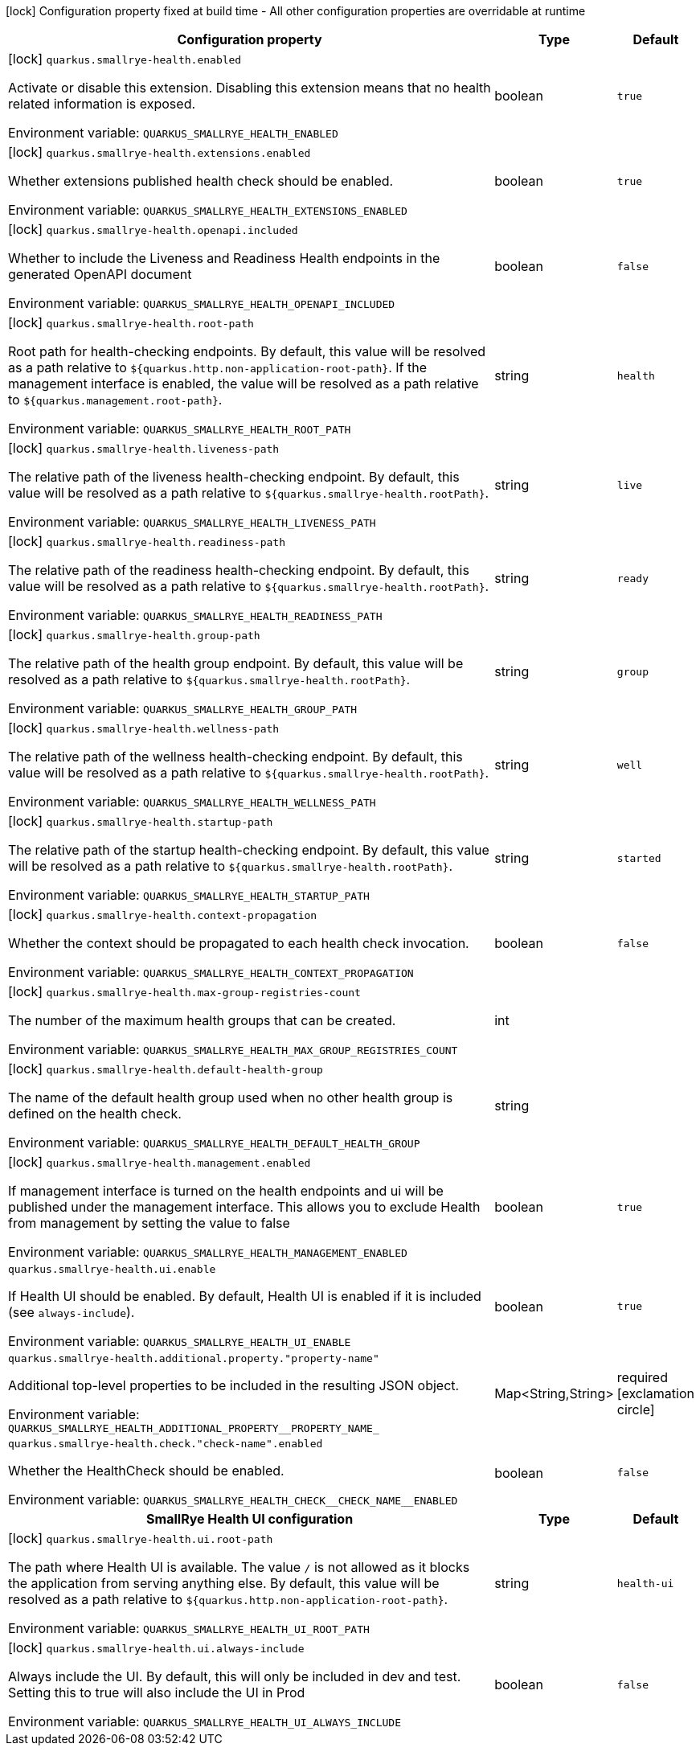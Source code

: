 :summaryTableId: quarkus-smallrye-health_quarkus-smallrye-health
[.configuration-legend]
icon:lock[title=Fixed at build time] Configuration property fixed at build time - All other configuration properties are overridable at runtime
[.configuration-reference.searchable, cols="80,.^10,.^10"]
|===

h|[.header-title]##Configuration property##
h|Type
h|Default

a|icon:lock[title=Fixed at build time] [[quarkus-smallrye-health_quarkus-smallrye-health-enabled]] [.property-path]##`quarkus.smallrye-health.enabled`##

[.description]
--
Activate or disable this extension. Disabling this extension means that no health related information is exposed.


ifdef::add-copy-button-to-env-var[]
Environment variable: env_var_with_copy_button:+++QUARKUS_SMALLRYE_HEALTH_ENABLED+++[]
endif::add-copy-button-to-env-var[]
ifndef::add-copy-button-to-env-var[]
Environment variable: `+++QUARKUS_SMALLRYE_HEALTH_ENABLED+++`
endif::add-copy-button-to-env-var[]
--
|boolean
|`true`

a|icon:lock[title=Fixed at build time] [[quarkus-smallrye-health_quarkus-smallrye-health-extensions-enabled]] [.property-path]##`quarkus.smallrye-health.extensions.enabled`##

[.description]
--
Whether extensions published health check should be enabled.


ifdef::add-copy-button-to-env-var[]
Environment variable: env_var_with_copy_button:+++QUARKUS_SMALLRYE_HEALTH_EXTENSIONS_ENABLED+++[]
endif::add-copy-button-to-env-var[]
ifndef::add-copy-button-to-env-var[]
Environment variable: `+++QUARKUS_SMALLRYE_HEALTH_EXTENSIONS_ENABLED+++`
endif::add-copy-button-to-env-var[]
--
|boolean
|`true`

a|icon:lock[title=Fixed at build time] [[quarkus-smallrye-health_quarkus-smallrye-health-openapi-included]] [.property-path]##`quarkus.smallrye-health.openapi.included`##

[.description]
--
Whether to include the Liveness and Readiness Health endpoints in the generated OpenAPI document


ifdef::add-copy-button-to-env-var[]
Environment variable: env_var_with_copy_button:+++QUARKUS_SMALLRYE_HEALTH_OPENAPI_INCLUDED+++[]
endif::add-copy-button-to-env-var[]
ifndef::add-copy-button-to-env-var[]
Environment variable: `+++QUARKUS_SMALLRYE_HEALTH_OPENAPI_INCLUDED+++`
endif::add-copy-button-to-env-var[]
--
|boolean
|`false`

a|icon:lock[title=Fixed at build time] [[quarkus-smallrye-health_quarkus-smallrye-health-root-path]] [.property-path]##`quarkus.smallrye-health.root-path`##

[.description]
--
Root path for health-checking endpoints. By default, this value will be resolved as a path relative to `$++{++quarkus.http.non-application-root-path++}++`. If the management interface is enabled, the value will be resolved as a path relative to `$++{++quarkus.management.root-path++}++`.


ifdef::add-copy-button-to-env-var[]
Environment variable: env_var_with_copy_button:+++QUARKUS_SMALLRYE_HEALTH_ROOT_PATH+++[]
endif::add-copy-button-to-env-var[]
ifndef::add-copy-button-to-env-var[]
Environment variable: `+++QUARKUS_SMALLRYE_HEALTH_ROOT_PATH+++`
endif::add-copy-button-to-env-var[]
--
|string
|`health`

a|icon:lock[title=Fixed at build time] [[quarkus-smallrye-health_quarkus-smallrye-health-liveness-path]] [.property-path]##`quarkus.smallrye-health.liveness-path`##

[.description]
--
The relative path of the liveness health-checking endpoint. By default, this value will be resolved as a path relative to `$++{++quarkus.smallrye-health.rootPath++}++`.


ifdef::add-copy-button-to-env-var[]
Environment variable: env_var_with_copy_button:+++QUARKUS_SMALLRYE_HEALTH_LIVENESS_PATH+++[]
endif::add-copy-button-to-env-var[]
ifndef::add-copy-button-to-env-var[]
Environment variable: `+++QUARKUS_SMALLRYE_HEALTH_LIVENESS_PATH+++`
endif::add-copy-button-to-env-var[]
--
|string
|`live`

a|icon:lock[title=Fixed at build time] [[quarkus-smallrye-health_quarkus-smallrye-health-readiness-path]] [.property-path]##`quarkus.smallrye-health.readiness-path`##

[.description]
--
The relative path of the readiness health-checking endpoint. By default, this value will be resolved as a path relative to `$++{++quarkus.smallrye-health.rootPath++}++`.


ifdef::add-copy-button-to-env-var[]
Environment variable: env_var_with_copy_button:+++QUARKUS_SMALLRYE_HEALTH_READINESS_PATH+++[]
endif::add-copy-button-to-env-var[]
ifndef::add-copy-button-to-env-var[]
Environment variable: `+++QUARKUS_SMALLRYE_HEALTH_READINESS_PATH+++`
endif::add-copy-button-to-env-var[]
--
|string
|`ready`

a|icon:lock[title=Fixed at build time] [[quarkus-smallrye-health_quarkus-smallrye-health-group-path]] [.property-path]##`quarkus.smallrye-health.group-path`##

[.description]
--
The relative path of the health group endpoint. By default, this value will be resolved as a path relative to `$++{++quarkus.smallrye-health.rootPath++}++`.


ifdef::add-copy-button-to-env-var[]
Environment variable: env_var_with_copy_button:+++QUARKUS_SMALLRYE_HEALTH_GROUP_PATH+++[]
endif::add-copy-button-to-env-var[]
ifndef::add-copy-button-to-env-var[]
Environment variable: `+++QUARKUS_SMALLRYE_HEALTH_GROUP_PATH+++`
endif::add-copy-button-to-env-var[]
--
|string
|`group`

a|icon:lock[title=Fixed at build time] [[quarkus-smallrye-health_quarkus-smallrye-health-wellness-path]] [.property-path]##`quarkus.smallrye-health.wellness-path`##

[.description]
--
The relative path of the wellness health-checking endpoint. By default, this value will be resolved as a path relative to `$++{++quarkus.smallrye-health.rootPath++}++`.


ifdef::add-copy-button-to-env-var[]
Environment variable: env_var_with_copy_button:+++QUARKUS_SMALLRYE_HEALTH_WELLNESS_PATH+++[]
endif::add-copy-button-to-env-var[]
ifndef::add-copy-button-to-env-var[]
Environment variable: `+++QUARKUS_SMALLRYE_HEALTH_WELLNESS_PATH+++`
endif::add-copy-button-to-env-var[]
--
|string
|`well`

a|icon:lock[title=Fixed at build time] [[quarkus-smallrye-health_quarkus-smallrye-health-startup-path]] [.property-path]##`quarkus.smallrye-health.startup-path`##

[.description]
--
The relative path of the startup health-checking endpoint. By default, this value will be resolved as a path relative to `$++{++quarkus.smallrye-health.rootPath++}++`.


ifdef::add-copy-button-to-env-var[]
Environment variable: env_var_with_copy_button:+++QUARKUS_SMALLRYE_HEALTH_STARTUP_PATH+++[]
endif::add-copy-button-to-env-var[]
ifndef::add-copy-button-to-env-var[]
Environment variable: `+++QUARKUS_SMALLRYE_HEALTH_STARTUP_PATH+++`
endif::add-copy-button-to-env-var[]
--
|string
|`started`

a|icon:lock[title=Fixed at build time] [[quarkus-smallrye-health_quarkus-smallrye-health-context-propagation]] [.property-path]##`quarkus.smallrye-health.context-propagation`##

[.description]
--
Whether the context should be propagated to each health check invocation.


ifdef::add-copy-button-to-env-var[]
Environment variable: env_var_with_copy_button:+++QUARKUS_SMALLRYE_HEALTH_CONTEXT_PROPAGATION+++[]
endif::add-copy-button-to-env-var[]
ifndef::add-copy-button-to-env-var[]
Environment variable: `+++QUARKUS_SMALLRYE_HEALTH_CONTEXT_PROPAGATION+++`
endif::add-copy-button-to-env-var[]
--
|boolean
|`false`

a|icon:lock[title=Fixed at build time] [[quarkus-smallrye-health_quarkus-smallrye-health-max-group-registries-count]] [.property-path]##`quarkus.smallrye-health.max-group-registries-count`##

[.description]
--
The number of the maximum health groups that can be created.


ifdef::add-copy-button-to-env-var[]
Environment variable: env_var_with_copy_button:+++QUARKUS_SMALLRYE_HEALTH_MAX_GROUP_REGISTRIES_COUNT+++[]
endif::add-copy-button-to-env-var[]
ifndef::add-copy-button-to-env-var[]
Environment variable: `+++QUARKUS_SMALLRYE_HEALTH_MAX_GROUP_REGISTRIES_COUNT+++`
endif::add-copy-button-to-env-var[]
--
|int
|

a|icon:lock[title=Fixed at build time] [[quarkus-smallrye-health_quarkus-smallrye-health-default-health-group]] [.property-path]##`quarkus.smallrye-health.default-health-group`##

[.description]
--
The name of the default health group used when no other health group is defined on the health check.


ifdef::add-copy-button-to-env-var[]
Environment variable: env_var_with_copy_button:+++QUARKUS_SMALLRYE_HEALTH_DEFAULT_HEALTH_GROUP+++[]
endif::add-copy-button-to-env-var[]
ifndef::add-copy-button-to-env-var[]
Environment variable: `+++QUARKUS_SMALLRYE_HEALTH_DEFAULT_HEALTH_GROUP+++`
endif::add-copy-button-to-env-var[]
--
|string
|

a|icon:lock[title=Fixed at build time] [[quarkus-smallrye-health_quarkus-smallrye-health-management-enabled]] [.property-path]##`quarkus.smallrye-health.management.enabled`##

[.description]
--
If management interface is turned on the health endpoints and ui will be published under the management interface. This allows you to exclude Health from management by setting the value to false


ifdef::add-copy-button-to-env-var[]
Environment variable: env_var_with_copy_button:+++QUARKUS_SMALLRYE_HEALTH_MANAGEMENT_ENABLED+++[]
endif::add-copy-button-to-env-var[]
ifndef::add-copy-button-to-env-var[]
Environment variable: `+++QUARKUS_SMALLRYE_HEALTH_MANAGEMENT_ENABLED+++`
endif::add-copy-button-to-env-var[]
--
|boolean
|`true`

a| [[quarkus-smallrye-health_quarkus-smallrye-health-ui-enable]] [.property-path]##`quarkus.smallrye-health.ui.enable`##

[.description]
--
If Health UI should be enabled. By default, Health UI is enabled if it is included (see `always-include`).


ifdef::add-copy-button-to-env-var[]
Environment variable: env_var_with_copy_button:+++QUARKUS_SMALLRYE_HEALTH_UI_ENABLE+++[]
endif::add-copy-button-to-env-var[]
ifndef::add-copy-button-to-env-var[]
Environment variable: `+++QUARKUS_SMALLRYE_HEALTH_UI_ENABLE+++`
endif::add-copy-button-to-env-var[]
--
|boolean
|`true`

a| [[quarkus-smallrye-health_quarkus-smallrye-health-additional-property-property-name]] [.property-path]##`quarkus.smallrye-health.additional.property."property-name"`##

[.description]
--
Additional top-level properties to be included in the resulting JSON object.


ifdef::add-copy-button-to-env-var[]
Environment variable: env_var_with_copy_button:+++QUARKUS_SMALLRYE_HEALTH_ADDITIONAL_PROPERTY__PROPERTY_NAME_+++[]
endif::add-copy-button-to-env-var[]
ifndef::add-copy-button-to-env-var[]
Environment variable: `+++QUARKUS_SMALLRYE_HEALTH_ADDITIONAL_PROPERTY__PROPERTY_NAME_+++`
endif::add-copy-button-to-env-var[]
--
|Map<String,String>
|required icon:exclamation-circle[title=Configuration property is required]

a| [[quarkus-smallrye-health_quarkus-smallrye-health-check-check-name-enabled]] [.property-path]##`quarkus.smallrye-health.check."check-name".enabled`##

[.description]
--
Whether the HealthCheck should be enabled.


ifdef::add-copy-button-to-env-var[]
Environment variable: env_var_with_copy_button:+++QUARKUS_SMALLRYE_HEALTH_CHECK__CHECK_NAME__ENABLED+++[]
endif::add-copy-button-to-env-var[]
ifndef::add-copy-button-to-env-var[]
Environment variable: `+++QUARKUS_SMALLRYE_HEALTH_CHECK__CHECK_NAME__ENABLED+++`
endif::add-copy-button-to-env-var[]
--
|boolean
|`false`

h|[[quarkus-smallrye-health_section_quarkus-smallrye-health-ui]] [.section-name.section-level0]##SmallRye Health UI configuration##
h|Type
h|Default

a|icon:lock[title=Fixed at build time] [[quarkus-smallrye-health_quarkus-smallrye-health-ui-root-path]] [.property-path]##`quarkus.smallrye-health.ui.root-path`##

[.description]
--
The path where Health UI is available. The value `/` is not allowed as it blocks the application from serving anything else. By default, this value will be resolved as a path relative to `$++{++quarkus.http.non-application-root-path++}++`.


ifdef::add-copy-button-to-env-var[]
Environment variable: env_var_with_copy_button:+++QUARKUS_SMALLRYE_HEALTH_UI_ROOT_PATH+++[]
endif::add-copy-button-to-env-var[]
ifndef::add-copy-button-to-env-var[]
Environment variable: `+++QUARKUS_SMALLRYE_HEALTH_UI_ROOT_PATH+++`
endif::add-copy-button-to-env-var[]
--
|string
|`health-ui`

a|icon:lock[title=Fixed at build time] [[quarkus-smallrye-health_quarkus-smallrye-health-ui-always-include]] [.property-path]##`quarkus.smallrye-health.ui.always-include`##

[.description]
--
Always include the UI. By default, this will only be included in dev and test. Setting this to true will also include the UI in Prod


ifdef::add-copy-button-to-env-var[]
Environment variable: env_var_with_copy_button:+++QUARKUS_SMALLRYE_HEALTH_UI_ALWAYS_INCLUDE+++[]
endif::add-copy-button-to-env-var[]
ifndef::add-copy-button-to-env-var[]
Environment variable: `+++QUARKUS_SMALLRYE_HEALTH_UI_ALWAYS_INCLUDE+++`
endif::add-copy-button-to-env-var[]
--
|boolean
|`false`


|===


:!summaryTableId: